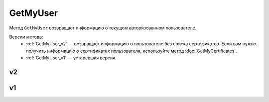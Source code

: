GetMyUser
=========

Метод ``GetMyUser`` возвращает информацию о текущем авторизованном пользователе.

Версии метода:
	- :ref:`GetMyUser_v2` — возвращает информацию о пользователе без списка сертификатов. Если вам нужно получить информацию о сертификатах пользователя, используйте метод :doc:`GetMyCertificates`.
	- :ref:`GetMyUser_v1` — устаревшая версия.
	
.. _GetMyUser_v2:

v2
--

.. http:get:: /V2/GetMyUser

	:requestheader Authorization: данные, необходимые для :doc:`авторизации <../Authorization>`.

	:statuscode 200: операция успешно завершена.
	:statuscode 401: в запросе отсутствует HTTP-заголовок ``Authorization`` или в этом заголовке содержатся некорректные авторизационные данные.
	:statuscode 405: используется неподходящий HTTP-метод.
	:statuscode 500: при обработке запроса возникла непредвиденная ошибка.

	:response Body: Тело ответа содержит информацию о текущем авторизованном пользователе, от имени которого вызывается метод, представленную структурой :doc:`../proto/UserV2`.
	
.. _GetMyUser_v1:

v1
--

.. http:get:: /GetMyUser

	:requestheader Authorization: данные, необходимые для :doc:`авторизации <../Authorization>`.

	:statuscode 200: операция успешно завершена.
	:statuscode 401: в запросе отсутствует HTTP-заголовок ``Authorization`` или в этом заголовке содержатся некорректные авторизационные данные.
	:statuscode 405: используется неподходящий HTTP-метод.
	:statuscode 500: при обработке запроса возникла непредвиденная ошибка.

	:response Body: Тело ответа содержит информацию о текущем авторизованном пользователе, от имени которого вызывается метод, представленную структурой :doc:`../proto/User`.